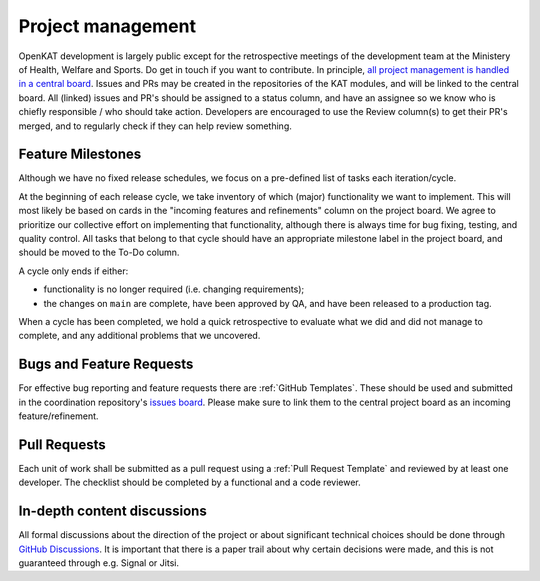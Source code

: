 Project management
##################

OpenKAT development is largely public except for the retrospective meetings of the development team at the Ministery of Health, Welfare and Sports. Do get in touch if you want to contribute. In principle, `all project management is handled in a central board <https://github.com/orgs/minvws/projects/7>`_.
Issues and PRs may be created in the repositories of the KAT modules, and will be linked to the central board.
All (linked) issues and PR's should be assigned to a status column, and have an assignee so we know who is chiefly responsible / who should take action.
Developers are encouraged to use the Review column(s) to get their PR's merged, and to regularly check if they can help review something.

Feature Milestones
==================

Although we have no fixed release schedules, we focus on a pre-defined list of tasks each iteration/cycle.

At the beginning of each release cycle, we take inventory of which (major) functionality we want to implement.
This will most likely be based on cards in the "incoming features and refinements" column on the project board.
We agree to prioritize our collective effort on implementing that functionality, although there is always time for bug fixing, testing, and quality control.
All tasks that belong to that cycle should have an appropriate milestone label in the project board, and should be moved to the To-Do column.

A cycle only ends if either:

* functionality is no longer required (i.e. changing requirements);
* the changes on ``main`` are complete, have been approved by QA, and have been released to a production tag.

When a cycle has been completed, we hold a quick retrospective to evaluate what we did and did not manage to complete, and any additional problems that we uncovered.

Bugs and Feature Requests
=========================

For effective bug reporting and feature requests there are :ref:`GitHub Templates`.
These should be used and submitted in the coordination repository's `issues board <https://github.com/minvws/nl-kat-coordination/issues>`_.
Please make sure to link them to the central project board as an incoming feature/refinement.


Pull Requests
=============

Each unit of work shall be submitted as a pull request using a :ref:`Pull Request Template` and reviewed by at least one developer.
The checklist should be completed by a functional and a code reviewer.

In-depth content discussions
============================
All formal discussions about the direction of the project or about significant technical choices should be done through `GitHub Discussions <https://github.com/minvws/nl-kat-coordination/discussions>`_.
It is important that there is a paper trail about why certain decisions were made, and this is not guaranteed through e.g. Signal or Jitsi.
